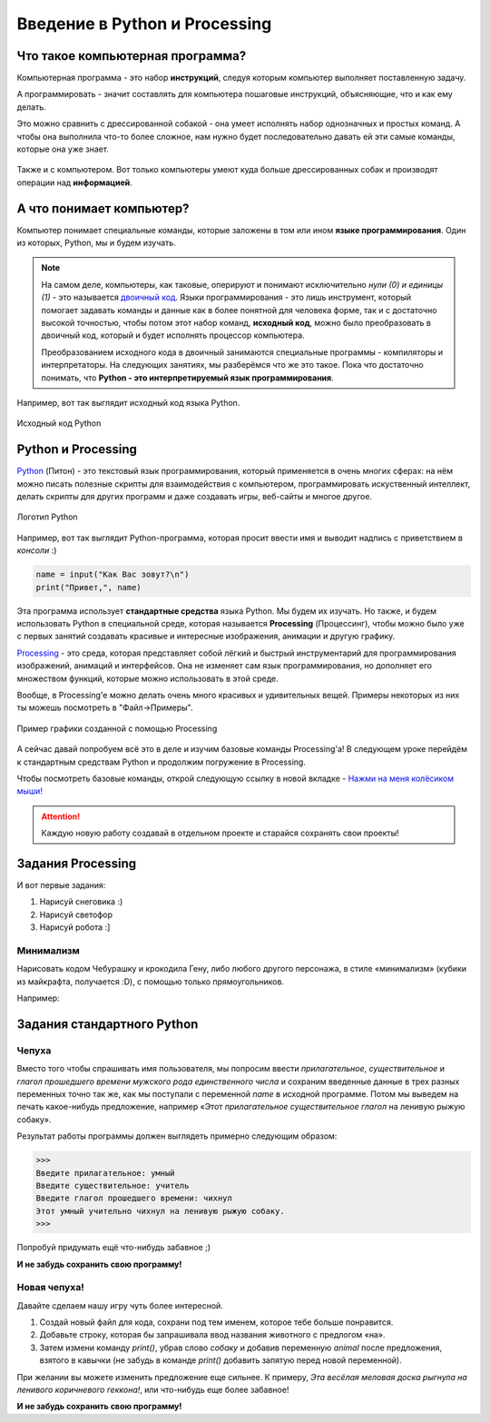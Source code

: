 ==============================
Введение в Python и Processing
==============================

Что такое компьютерная программа?
---------------------------------
Компьютерная программа - это набор **инструкций**, следуя которым компьютер выполняет поставленную задачу.

А программировать - значит составлять для компьютера пошаговые инструкций, объясняющие, что и как ему делать. 

Это можно сравнить с дрессированной собакой - она умеет исполнять набор однозначных и простых команд. А чтобы она выполнила что-то более сложное, нам нужно будет последовательно давать ей эти самые команды, которые она уже знает.

.. figure:: ../img/dog_and_commands.png
    :width: 500px
    :align: center
    :alt: Собака и команды

Также и с компьютером. Вот только компьютеры умеют куда больше дрессированных собак и производят операции над **информацией**. 

А что понимает компьютер?
-------------------------
Компьютер понимает специальные команды, которые заложены в том или ином **языке программирования**. Один из которых, Python, мы и будем изучать.

.. note::
    На самом деле, компьютеры, как таковые, оперируют и понимают исключительно *нули (0) и единицы (1)* - это называется `двоичный код <https://ru.wikipedia.org/wiki/%D0%94%D0%B2%D0%BE%D0%B8%D1%87%D0%BD%D1%8B%D0%B9_%D0%BA%D0%BE%D0%B4>`_. Языки программирования - это лишь инструмент, который помогает задавать команды и данные как в более понятной для человека форме, так и с достаточно высокой точностью, чтобы потом этот набор команд, **исходный код**, можно было преобразовать в двоичный код, который и будет исполнять процессор компьютера.

    Преобразованием исходного кода в двоичный занимаются специальные программы - компиляторы и интерпретаторы. На следующих занятиях, мы разберёмся что же это такое. Пока что достаточно понимать, что **Python - это интерпретируемый язык программирования**.

Например, вот так выглядит исходный код языка Python.

.. figure:: ../img/prog_py.jpeg
    :width: 600px
    :align: center
    :alt: Python код

    Исходный код Python

Python и Processing
-------------------
`Python <https://ru.wikipedia.org/wiki/Python>`_ (Питон) - это текстовый язык программирования, который применяется в очень многих сферах: на нём можно писать полезные скрипты для взаимодействия с компьютером, программировать искуственный интеллект, делать скрипты для других программ и даже создавать игры, веб-сайты и многое другое.

.. figure:: ../img/logo_py.png
    :width: 600px
    :align: center
    :alt: Логотип Python

    Логотип Python

Например, вот так выглядит Python-программа, которая просит ввести имя и выводит надпись с приветствием в *консоли* :)

.. code-block:: python

    name = input("Как Вас зовут?\n")
    print("Привет,", name)

Эта программа использует **стандартные средства** языка Python. Мы будем их изучать. Но также, и будем использовать Python в специальной среде, которая называется **Processing** (Процессинг), чтобы можно было уже с первых занятий создавать красивые и интересные изображения, анимации и другую графику.

`Processing <https://ru.wikipedia.org/wiki/Processing>`_ - это среда, которая представляет собой лёгкий и быстрый инструментарий для программирования изображений, анимаций и интерфейсов. Она не изменяет сам язык программирования, но дополняет его множеством функций, которые можно использовать в этой среде.

Вообще, в Processing'e можно делать очень много красивых и удивительных вещей. Примеры некоторых из них ты можешь посмотреть в "Файл->Примеры".

.. figure:: ../img/processing/example_0.gif
    :width: 500px
    :align: center
    :alt: Пример графики созданной с помощью Processing

    Пример графики созданной с помощью Processing

А сейчас давай попробуем всё это в деле и изучим базовые команды Processing'a! В следующем уроке перейдём к стандартным средствам Python и продолжим погружение в Processing.

Чтобы посмотреть базовые команды, открой следующую ссылку в новой вкладке - `Нажми на меня колёсиком мыши! <https://my-study-st.readthedocs.io/Python/intro_processing_py/pr_docs_commands.html#>`_

.. attention::
    Каждую новую работу создавай в отдельном проекте и старайся сохранять свои проекты!

Задания Processing
------------------
И вот первые задания:

#. Нарисуй снеговика :)
#. Нарисуй светофор
#. Нарисуй робота :]

Минимализм
**********
Нарисовать кодом Чебурашку и крокодила Гену, либо любого другого персонажа, в стиле «минимализм» (кубики из майкрафта, получается :D), с помощью только прямоугольников.

Например:

.. figure:: ../img/mini_0.png
    :width: 500px
    :align: center
    :alt: Крокодил Гена и Чебурашка в стиле минимализм

Задания стандартного Python 
---------------------------
Чепуха
******
Вместо того чтобы спрашивать имя пользователя, мы попросим ввести *прилагательное*, *существительное* и *глагол прошедшего времени мужского рода единственного числа* и сохраним введенные данные в трех разных переменных точно так же, как мы поступали с переменной `name` в исходной программе. Потом мы выведем на печать какое-нибудь предложение, например «Этот `прилагательное существительное глагол` на ленивую рыжую собаку».

Результат работы программы должен выглядеть примерно следующим образом:

.. code-block:: python

    >>>
    Введите прилагательное: умный
    Введите существительное: учитель
    Введите глагол прошедшего времени: чихнул
    Этот умный учительно чихнул на ленивую рыжую собаку.
    >>>

Попробуй придумать ещё что-нибудь забавное ;)

**И не забудь сохранить свою программу!**

Новая чепуха!
*************
Давайте сделаем нашу игру чуть более интересной. 

1. Создай новый файл для кода, сохрани под тем именем, которое тебе больше понравится.
2. Добавьте строку, которая бы запрашивала ввод названия животного с предлогом «на».
3. Затем измени команду `print()`, убрав слово `собаку` и добавив переменную `animal` после предложения, взятого в кавычки (не забудь в команде `print()` добавить запятую перед новой переменной).

При желании вы можете изменить предложение
еще сильнее. К примеру, `Эта весёлая меловая доска рыгнула на ленивого коричневого геккона!`, или что-нибудь еще более
забавное!

**И не забудь сохранить свою программу!**